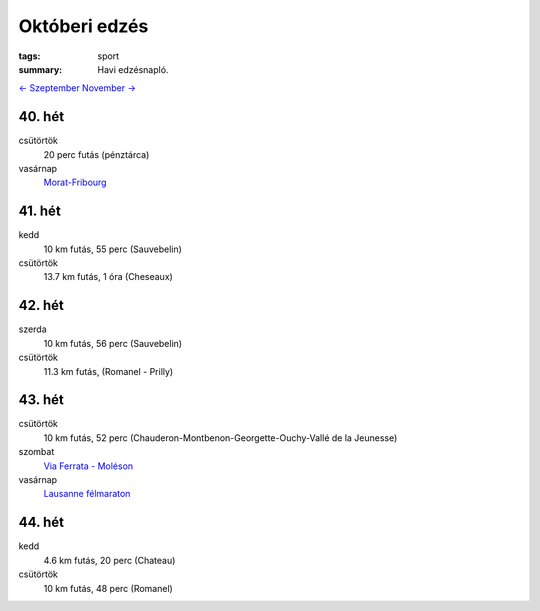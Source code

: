Októberi edzés
==============

:tags: sport
:summary: Havi edzésnapló.

`<- Szeptember <|static|2013-09-30-Szeptemberi-edzes.rst>`_
`November -> <|static|2013-11-30-Novemberi-edzes.rst>`_

40. hét
-------
csütörtök
    20 perc futás (pénztárca)
vasárnap
    `Morat-Fribourg <|static|2013-10-06-Morat-Fribourg.rst>`_

41. hét
-------
kedd
    10 km futás, 55 perc (Sauvebelin)
csütörtök
    13.7 km futás, 1 óra (Cheseaux)

42. hét
-------
szerda
    10 km futás, 56 perc (Sauvebelin)
csütörtök
    11.3 km futás, (Romanel - Prilly)

43. hét
-------
csütörtök
    10 km futás, 52 perc (Chauderon-Montbenon-Georgette-Ouchy-Vallé de la Jeunesse)
szombat
    `Via Ferrata - Moléson <|static|2013-10-26-Moleson.rst>`_
vasárnap
    `Lausanne félmaraton <|static|2013-10-27-Lausanne-maraton.rst>`_

44. hét
-------
kedd
    4.6 km futás, 20 perc (Chateau)
csütörtök
    10 km futás, 48 perc (Romanel)

.. Linket hozzadni az novemberi poszthoz.
